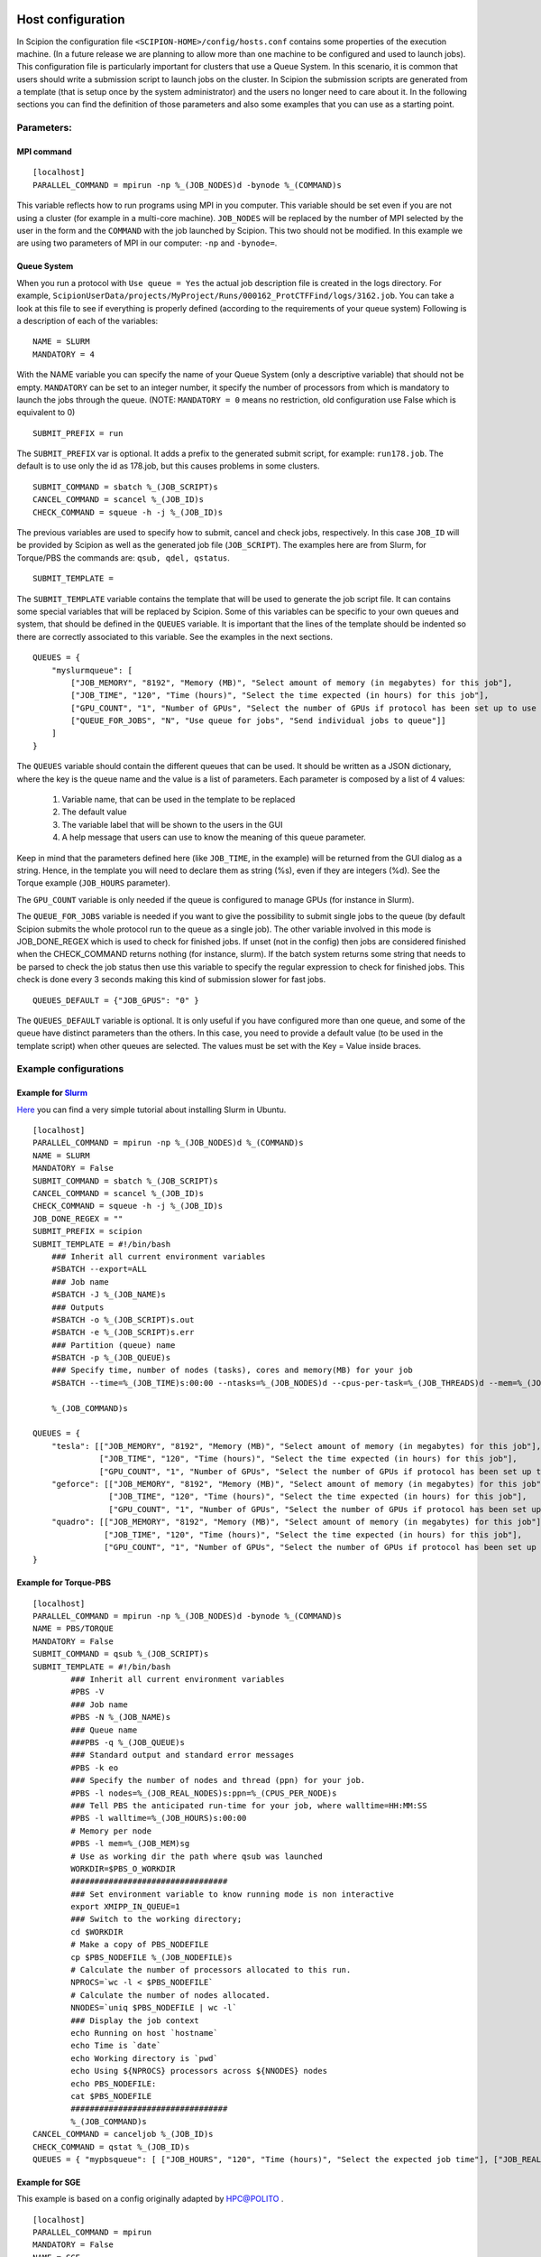 .. figure:: /docs/images/scipion_logo.gif
   :width: 250
   :alt: scipion logo

.. _host-configuration:

==================
Host configuration
==================

In Scipion the configuration file ``<SCIPION-HOME>/config/hosts.conf`` contains
some properties of the execution machine. (In a future release we are
planning to allow more than one machine to be configured and used to
launch jobs). This configuration file is particularly important for
clusters that use a Queue System. In this scenario, it is common that
users should write a submission script to launch jobs on the cluster. In
Scipion the submission scripts are generated from a template (that is
setup once by the system administrator) and the users no longer need to
care about it. In the following sections you can find the definition of
those parameters and also some examples that you can use as a starting
point.


Parameters:
===========

MPI command
-----------

::

    [localhost]
    PARALLEL_COMMAND = mpirun -np %_(JOB_NODES)d -bynode %_(COMMAND)s


This variable reflects how to run programs using MPI in you computer.
This variable should be set even if you are not using a cluster (for
example in a multi-core machine). ``JOB_NODES`` will be replaced by the
number of MPI selected by the user in the form and the ``COMMAND`` with the
job launched by Scipion. This two should not be modified. In this
example we are using two parameters of MPI in our computer: ``-np`` and
``-bynode=``.


Queue System
------------


When you run a protocol with ``Use queue = Yes`` the actual job
description file is created in the logs directory. For example,
``ScipionUserData/projects/MyProject/Runs/000162_ProtCTFFind/logs/3162.job``.
You can take a look at this file to see if everything is properly
defined (according to the requirements of your queue system) Following
is a description of each of the variables:

::

    NAME = SLURM
    MANDATORY = 4

With the NAME variable you can specify the name of your Queue System
(only a descriptive variable) that should not be empty. ``MANDATORY`` can be
set to an integer number, it specify the number of processors from which
is mandatory to launch the jobs through the queue. (NOTE: ``MANDATORY = 0``
means no restriction, old configuration use False which is equivalent to
0)

::

    SUBMIT_PREFIX = run

The ``SUBMIT_PREFIX`` var is optional. It adds a prefix to the generated
submit script, for example: ``run178.job``. The default is to use only the
id as 178.job, but this causes problems in some clusters.

::

    SUBMIT_COMMAND = sbatch %_(JOB_SCRIPT)s
    CANCEL_COMMAND = scancel %_(JOB_ID)s
    CHECK_COMMAND = squeue -h -j %_(JOB_ID)s


The previous variables are used to specify how to submit, cancel and
check jobs, respectively. In this case ``JOB_ID`` will be provided by
Scipion as well as the generated job file (``JOB_SCRIPT``). The examples
here are from Slurm, for Torque/PBS the commands are:
``qsub, qdel, qstatus``.

::

    SUBMIT_TEMPLATE =

The ``SUBMIT_TEMPLATE`` variable contains the template that will be used to
generate the job script file. It can contains some special variables
that will be replaced by Scipion. Some of this variables can be specific
to your own queues and system, that should be defined in the ``QUEUES``
variable. It is important that the lines of the template should be
indented so there are correctly associated to this variable. See the
examples in the next sections.

::

    QUEUES = {
        "myslurmqueue": [
            ["JOB_MEMORY", "8192", "Memory (MB)", "Select amount of memory (in megabytes) for this job"],
            ["JOB_TIME", "120", "Time (hours)", "Select the time expected (in hours) for this job"],
            ["GPU_COUNT", "1", "Number of GPUs", "Select the number of GPUs if protocol has been set up to use them"],
            ["QUEUE_FOR_JOBS", "N", "Use queue for jobs", "Send individual jobs to queue"]]
        ]
    }

The ``QUEUES`` variable should contain the different queues that can be
used. It should be written as a JSON dictionary, where the key is the
queue name and the value is a list of parameters. Each parameter is
composed by a list of 4 values:

 1. Variable name, that can be used in the template to be replaced
 2. The default value
 3. The variable label that will be shown to the users in the GUI
 4. A help message that users can use to know the meaning of this queue parameter.

Keep in mind that the parameters defined here (like ``JOB_TIME``, in the example) will be returned from the GUI
dialog as a string. Hence, in the template you will need to declare them as string (%s), even if they are integers (%d).
See the Torque example (``JOB_HOURS`` parameter).

The ``GPU_COUNT`` variable is only needed if the queue is configured to manage GPUs (for instance in Slurm).

The ``QUEUE_FOR_JOBS`` variable is needed if you want to give the possibility to submit single jobs to the queue (by default Scipion submits the whole protocol run to the queue as a single job).
The other variable involved in this mode is JOB_DONE_REGEX which is used to check for finished jobs. If unset (not in the config) then jobs are considered finished when the CHECK_COMMAND returns nothing (for instance, slurm). If the batch system returns some string that needs to be parsed to check the job status then use this variable to specify the regular expression to check for finished jobs. This check is done every 3 seconds making this kind of submission slower for fast jobs.

::

    QUEUES_DEFAULT = {"JOB_GPUS": "0" }

The ``QUEUES_DEFAULT`` variable is optional. It is only useful if you have
configured more than one queue, and some of the queue have distinct
parameters than the others. In this case, you need to provide a default
value (to be used in the template script) when other queues are
selected. The values must be set with the Key = Value inside braces.


Example configurations
======================

Example for `Slurm <http://slurm.schedmd.com/slurm.html>`__
-----------------------------------------------------------

`Here <https://thehatteronline.com/2014/11/18/turn-your-workstation-into-a-mini-grid-with-slurm>`__
you can find a very simple tutorial about installing Slurm in Ubuntu.

::

    [localhost]
    PARALLEL_COMMAND = mpirun -np %_(JOB_NODES)d %_(COMMAND)s
    NAME = SLURM
    MANDATORY = False
    SUBMIT_COMMAND = sbatch %_(JOB_SCRIPT)s
    CANCEL_COMMAND = scancel %_(JOB_ID)s
    CHECK_COMMAND = squeue -h -j %_(JOB_ID)s
    JOB_DONE_REGEX = ""
    SUBMIT_PREFIX = scipion
    SUBMIT_TEMPLATE = #!/bin/bash
        ### Inherit all current environment variables
        #SBATCH --export=ALL    
        ### Job name
        #SBATCH -J %_(JOB_NAME)s
        ### Outputs
        #SBATCH -o %_(JOB_SCRIPT)s.out
        #SBATCH -e %_(JOB_SCRIPT)s.err
        ### Partition (queue) name
        #SBATCH -p %_(JOB_QUEUE)s
        ### Specify time, number of nodes (tasks), cores and memory(MB) for your job
        #SBATCH --time=%_(JOB_TIME)s:00:00 --ntasks=%_(JOB_NODES)d --cpus-per-task=%_(JOB_THREADS)d --mem=%_(JOB_MEMORY)s           --gres=gpu:%_(GPU_COUNT)s

        %_(JOB_COMMAND)s

    QUEUES = {
        "tesla": [["JOB_MEMORY", "8192", "Memory (MB)", "Select amount of memory (in megabytes) for this job"],
                  ["JOB_TIME", "120", "Time (hours)", "Select the time expected (in hours) for this job"],
                  ["GPU_COUNT", "1", "Number of GPUs", "Select the number of GPUs if protocol has been set up to use them"]],
        "geforce": [["JOB_MEMORY", "8192", "Memory (MB)", "Select amount of memory (in megabytes) for this job"],
                    ["JOB_TIME", "120", "Time (hours)", "Select the time expected (in hours) for this job"],
                    ["GPU_COUNT", "1", "Number of GPUs", "Select the number of GPUs if protocol has been set up to use them"]],
        "quadro": [["JOB_MEMORY", "8192", "Memory (MB)", "Select amount of memory (in megabytes) for this job"],
                   ["JOB_TIME", "120", "Time (hours)", "Select the time expected (in hours) for this job"],
                   ["GPU_COUNT", "1", "Number of GPUs", "Select the number of GPUs if protocol has been set up to use them"]]
    }



Example for Torque-PBS
----------------------

::

    [localhost]
    PARALLEL_COMMAND = mpirun -np %_(JOB_NODES)d -bynode %_(COMMAND)s
    NAME = PBS/TORQUE
    MANDATORY = False
    SUBMIT_COMMAND = qsub %_(JOB_SCRIPT)s
    SUBMIT_TEMPLATE = #!/bin/bash
            ### Inherit all current environment variables
            #PBS -V
            ### Job name
            #PBS -N %_(JOB_NAME)s
            ### Queue name
            ###PBS -q %_(JOB_QUEUE)s
            ### Standard output and standard error messages
            #PBS -k eo
            ### Specify the number of nodes and thread (ppn) for your job.
            #PBS -l nodes=%_(JOB_REAL_NODES)s:ppn=%_(CPUS_PER_NODE)s
            ### Tell PBS the anticipated run-time for your job, where walltime=HH:MM:SS
            #PBS -l walltime=%_(JOB_HOURS)s:00:00
            # Memory per node
            #PBS -l mem=%_(JOB_MEM)sg
            # Use as working dir the path where qsub was launched
            WORKDIR=$PBS_O_WORKDIR
            #################################
            ### Set environment variable to know running mode is non interactive
            export XMIPP_IN_QUEUE=1
            ### Switch to the working directory;
            cd $WORKDIR
            # Make a copy of PBS_NODEFILE
            cp $PBS_NODEFILE %_(JOB_NODEFILE)s
            # Calculate the number of processors allocated to this run.
            NPROCS=`wc -l < $PBS_NODEFILE`
            # Calculate the number of nodes allocated.
            NNODES=`uniq $PBS_NODEFILE | wc -l`
            ### Display the job context
            echo Running on host `hostname`
            echo Time is `date`
            echo Working directory is `pwd`
            echo Using ${NPROCS} processors across ${NNODES} nodes
            echo PBS_NODEFILE:
            cat $PBS_NODEFILE
            #################################
            %_(JOB_COMMAND)s
    CANCEL_COMMAND = canceljob %_(JOB_ID)s
    CHECK_COMMAND = qstat %_(JOB_ID)s
    QUEUES = { "mypbsqueue": [ ["JOB_HOURS", "120", "Time (hours)", "Select the expected job time"], ["JOB_REAL_NODES", "1", "Nodes", "How many nodes the job needs"], ["CPUS_PER_NODE", "8", "CPUs", "How many CPUs/node to use"], ["JOB_MEM", "16", "Memory (GB)", "Define the memory per node for the job"] ] }



Example for SGE
---------------

This example is based on a config originally adapted by `HPC@POLITO <http://www.hpc.polito.it/>`_ .

::

    [localhost]
    PARALLEL_COMMAND = mpirun
    MANDATORY = False
    NAME = SGE
    CANCEL_COMMAND = /opt/sge6/bin/linux-x64/qdel %_(JOB_ID)s
    CHECK_COMMAND = /opt/sge6/bin/linux-x64/qstat -j %_(JOB_ID)s
    SUBMIT_COMMAND = /opt/sge6/bin/linux-x64/qsub %_(JOB_SCRIPT)s
    SUBMIT_TEMPLATE = #!/bin/bash
        ###====================================================###
        #$ -V
        #$ -S /bin/bash
        #$ -cwd ### Use the current working directory
        #$ -N scipion%_(JOB_NAME)s ### Job name
        #$ -q %_(JOB_QUEUE)s ### Queue name
        #$ -pe %_(JOB_PE)s %_(JOB_SLOTS)s
        #$ -j y ### Merge stdin and stdout
        ###=======================================================#
        #$ -l h_rt=%_(JOB_HOURS)s:00:00 ### Max run Time
        #$ -l vf=%_(JOB_MAX_MEM)sG
        ###=====================================================###

        %_(JOB_COMMAND)s

    QUEUES = {
            "sgequeue": [
                 ["JOB_QUEUE","all.q","Queue Name:","Select the target queue"],
                 ["JOB_SLOTS","16","Total cores:","(MPI tasks x threads)"],
                 ["JOB_PE","orte", "Parallel Environment (PE):","Select the SGE Parallel Environment)"],
                 ["JOB_HOURS","120", "Hours:","Maximum amount of time allowed for this job"],
                 ["JOB_MAX_MEM","64","Mem(GB/node):","Set the memory per node that this job needs"]
              ]
        }
